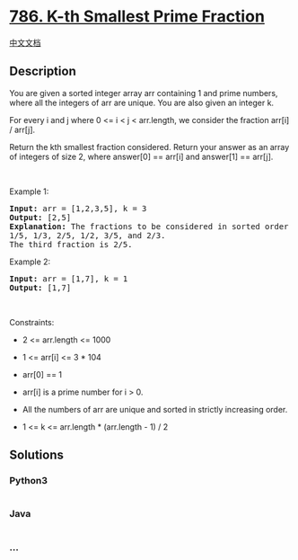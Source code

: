 * [[https://leetcode.com/problems/k-th-smallest-prime-fraction][786.
K-th Smallest Prime Fraction]]
  :PROPERTIES:
  :CUSTOM_ID: k-th-smallest-prime-fraction
  :END:
[[./solution/0700-0799/0786.K-th Smallest Prime Fraction/README.org][中文文档]]

** Description
   :PROPERTIES:
   :CUSTOM_ID: description
   :END:

#+begin_html
  <p>
#+end_html

You are given a sorted integer array arr containing 1 and prime numbers,
where all the integers of arr are unique. You are also given an integer
k.

#+begin_html
  </p>
#+end_html

#+begin_html
  <p>
#+end_html

For every i and j where 0 <= i < j < arr.length, we consider the
fraction arr[i] / arr[j].

#+begin_html
  </p>
#+end_html

#+begin_html
  <p>
#+end_html

Return the kth smallest fraction considered. Return your answer as an
array of integers of size 2, where answer[0] == arr[i] and answer[1] ==
arr[j].

#+begin_html
  </p>
#+end_html

#+begin_html
  <p>
#+end_html

 

#+begin_html
  </p>
#+end_html

#+begin_html
  <p>
#+end_html

Example 1:

#+begin_html
  </p>
#+end_html

#+begin_html
  <pre>
  <strong>Input:</strong> arr = [1,2,3,5], k = 3
  <strong>Output:</strong> [2,5]
  <strong>Explanation:</strong> The fractions to be considered in sorted order are:
  1/5, 1/3, 2/5, 1/2, 3/5, and 2/3.
  The third fraction is 2/5.
  </pre>
#+end_html

#+begin_html
  <p>
#+end_html

Example 2:

#+begin_html
  </p>
#+end_html

#+begin_html
  <pre>
  <strong>Input:</strong> arr = [1,7], k = 1
  <strong>Output:</strong> [1,7]
  </pre>
#+end_html

#+begin_html
  <p>
#+end_html

 

#+begin_html
  </p>
#+end_html

#+begin_html
  <p>
#+end_html

Constraints:

#+begin_html
  </p>
#+end_html

#+begin_html
  <ul>
#+end_html

#+begin_html
  <li>
#+end_html

2 <= arr.length <= 1000

#+begin_html
  </li>
#+end_html

#+begin_html
  <li>
#+end_html

1 <= arr[i] <= 3 * 104

#+begin_html
  </li>
#+end_html

#+begin_html
  <li>
#+end_html

arr[0] == 1

#+begin_html
  </li>
#+end_html

#+begin_html
  <li>
#+end_html

arr[i] is a prime number for i > 0.

#+begin_html
  </li>
#+end_html

#+begin_html
  <li>
#+end_html

All the numbers of arr are unique and sorted in strictly increasing
order.

#+begin_html
  </li>
#+end_html

#+begin_html
  <li>
#+end_html

1 <= k <= arr.length * (arr.length - 1) / 2

#+begin_html
  </li>
#+end_html

#+begin_html
  </ul>
#+end_html

** Solutions
   :PROPERTIES:
   :CUSTOM_ID: solutions
   :END:

#+begin_html
  <!-- tabs:start -->
#+end_html

*** *Python3*
    :PROPERTIES:
    :CUSTOM_ID: python3
    :END:
#+begin_src python
#+end_src

*** *Java*
    :PROPERTIES:
    :CUSTOM_ID: java
    :END:
#+begin_src java
#+end_src

*** *...*
    :PROPERTIES:
    :CUSTOM_ID: section
    :END:
#+begin_example
#+end_example

#+begin_html
  <!-- tabs:end -->
#+end_html
